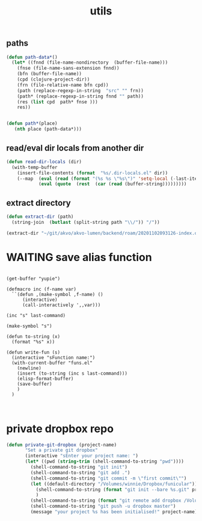 #+TITLE: utils

** paths
#+BEGIN_SRC emacs-lisp :results silent 
(defun path-data*()
  (let* ((fnnd (file-name-nondirectory  (buffer-file-name)))
	(fnse (file-name-sans-extension fnnd))
	(bfn (buffer-file-name))
	(cpd (clojure-project-dir))
	(frn (file-relative-name bfn cpd))
	(path (replace-regexp-in-string  "src" "" frn))
	(path* (replace-regexp-in-string fnnd "" path))
	(res (list cpd  path* fnse )))
    res))


(defun path*(place)
   (nth place (path-data*)))

#+END_SRC


** read/eval dir locals from another dir

#+BEGIN_SRC emacs-lisp :results silent 
(defun read-dir-locals (dir)
  (with-temp-buffer
    (insert-file-contents (format  "%s/.dir-locals.el" dir))
    (--map  (eval (read (format "(%s %s \"%s\")" 'setq-local (-last-item it) (rest it))))
            (eval (quote  (rest  (car (read (buffer-string)))))))))
#+END_SRC

** extract directory
   #+BEGIN_SRC emacs-lisp :results silent 
(defun extract-dir (path)
  (string-join  (butlast (split-string path "\\/")) "/"))

(extract-dir "~/git/akvo/akvo-lumen/backend/roam/20201102093126-index.org")

   #+END_SRC


* WAITING save alias function
  #+BEGIN_SRC untangle

  (get-buffer "yupie")

  (defmacro inc (f-name var)
    ``(defun ,(make-symbol ,f-name) ()
        (interactive)
        (call-interactively ',,var)))

  (inc "s" last-command)

  (make-symbol "s")

  (defun to-string (x)
    (format "%s" x))

  (defun write-fun (s)
    (interactive "sFunction name:")
    (with-current-buffer "funs.el"
      (newline)
      (insert (to-string (inc s last-command)))
      (elisp-format-buffer)
      (save-buffer)
      )  
    )


  #+END_SRC
  
* private dropbox repo
   #+BEGIN_SRC emacs-lisp :results silent
 (defun private-git-dropbox (project-name)
        "Set a private git dropbox"
        (interactive "sEnter your project name: ")
        (let* ((pwd (string-trim (shell-command-to-string "pwd"))))
          (shell-command-to-string "git init")
          (shell-command-to-string "git add .")
          (shell-command-to-string "git commit -m \"first commit\"")
          (let ((default-directory "/Volumes/winnie/Dropbox/funicular"))
            (shell-command-to-string (format "git init --bare %s.git" project-name))
            )
          (shell-command-to-string (format "git remote add dropbox /Volumes/winnie/Dropbox/funicular/%s.git" project-name))
          (shell-command-to-string "git push -u dropbox master")
          (message "your project %s has been initialised!" project-name)))


 #+END_SRC



 
